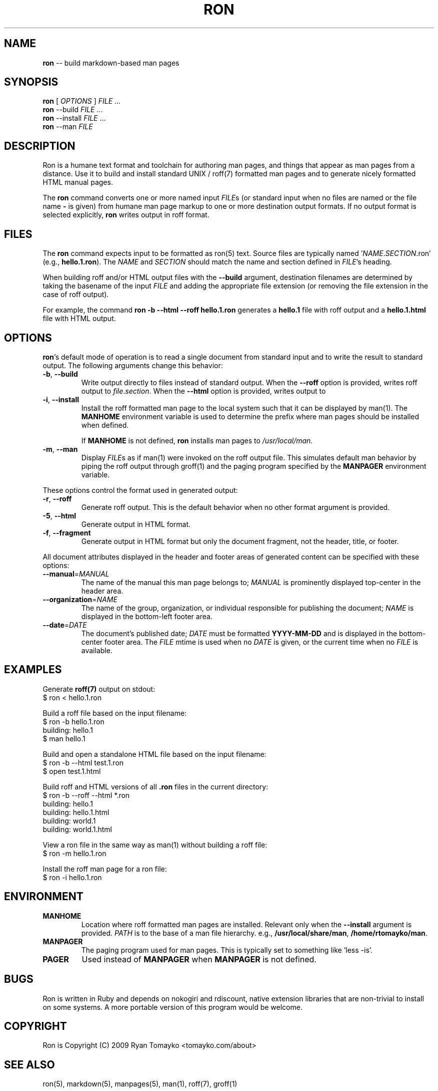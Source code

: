 .\" generated with Ron/v0.2
.\" http://github.com/rtomayko/ron/
.
.TH "RON" 1 "December 2009" "Ryan Tomayko" "Ron Manual"
.
.SH "NAME"
\fBron\fR \-\- build markdown\-based man pages
.
.SH "SYNOPSIS"
\fBron\fR [ \fIOPTIONS\fR ] \fIFILE\fR ...
.
.br
\fBron\fR \-\-build \fIFILE\fR ...
.
.br
\fBron\fR \-\-install \fIFILE\fR ...
.
.br
\fBron\fR \-\-man \fIFILE\fR
.
.SH "DESCRIPTION"
Ron is a humane text format and toolchain for authoring man pages, and
things that appear as man pages from a distance. Use it to build and
install standard UNIX / roff(7) formatted man pages and to generate
nicely formatted HTML manual pages.
.
.P
The \fBron\fR command converts one or more named input \fIFILE\fRs (or standard
input when no files are named or the file name \fB\-\fR is given) from humane
man page markup to one or more destination output formats. If no output
format is selected explicitly, \fBron\fR writes output in roff format.
.
.SH "FILES"
The \fBron\fR command expects input to be formatted as ron(5) text.  Source
files are typically named '\fINAME\fR.\fISECTION\fR.ron' (e.g., \fBhello.1.ron\fR).
The \fINAME\fR and \fISECTION\fR should match the name and section defined in \fIFILE\fR's heading.
.
.P
When building roff and/or HTML output files with the \fB\-\-build\fR argument,
destination filenames are determined by taking the basename of the input \fIFILE\fR and adding the appropriate file extension (or removing the file
extension in the case of roff output).
.
.P
For example, the command \fBron \-b \-\-html \-\-roff hello.1.ron\fR generates a \fBhello.1\fR file with roff output and a \fBhello.1.html\fR file with HTML
output.
.
.SH "OPTIONS"
\fBron\fR's default mode of operation is to read a single document from
standard input and to write the result to standard output. The following
arguments change this behavior:
.
.TP
 \fB\-b\fR, \fB\-\-build\fR 
Write output directly to files instead of standard output. When the \fB\-\-roff\fR option is provided, writes roff output to \fIfile\fR.\fIsection\fR.
When the \fB\-\-html\fR option is provided, writes output to
'\fIfile\fR.\fIsection\fR.html'.
.
.TP
 \fB\-i\fR, \fB\-\-install\fR 
Install the roff formatted man page to the local system such that it
can be displayed by man(1). The \fBMANHOME\fR environment variable is
used to determine the prefix where man pages should be installed
when defined.
.
.IP
If \fBMANHOME\fR is not defined, \fBron\fR installs man pages to \fI/usr/local/man\fR.
.
.TP
 \fB\-m\fR, \fB\-\-man\fR 
Display \fIFILE\fRs as if man(1) were invoked on the roff output file.
This simulates default man behavior by piping the roff output
through groff(1) and the paging program specified by the \fBMANPAGER\fR
environment variable.
.
.P
These options control the format used in generated output:
.
.TP
 \fB\-r\fR, \fB\-\-roff\fR 
Generate roff output. This is the default behavior when no other
format argument is provided.
.
.TP
 \fB\-5\fR, \fB\-\-html\fR 
Generate output in HTML format.
.
.TP
 \fB\-f\fR, \fB\-\-fragment\fR 
Generate output in HTML format but only the document fragment, not
the header, title, or footer.
.
.P
All document attributes displayed in the header and footer areas of
generated content can be specified with these options:
.
.TP
 \fB\-\-manual\fR=\fIMANUAL\fR 
The name of the manual this man page belongs to; \fIMANUAL\fR is
prominently displayed top\-center in the header area.
.
.TP
 \fB\-\-organization\fR=\fINAME\fR 
The name of the group, organization, or individual responsible for
publishing the document; \fINAME\fR is displayed in the bottom\-left
footer area.
.
.TP
 \fB\-\-date\fR=\fIDATE\fR 
The document's published date; \fIDATE\fR must be formatted \fBYYYY\-MM\-DD\fR
and is displayed in the bottom\-center footer area. The \fIFILE\fR mtime
is used when no \fIDATE\fR is given, or the current time when no \fIFILE\fR
is available.
.
.SH "EXAMPLES"
Generate \fBroff(7)\fR output on stdout:
.
.nf
$ ron < hello.1.ron 
.
.fi
.
.P
Build a roff file based on the input filename:
.
.nf
$ ron \-b hello.1.ron
building: hello.1
$ man hello.1 
.
.fi
.
.P
Build and open a standalone HTML file based on the input filename:
.
.nf
$ ron \-b \-\-html test.1.ron
$ open test.1.html 
.
.fi
.
.P
Build roff and HTML versions of all \fB.ron\fR files in the current
directory:
.
.nf
$ ron \-b \-\-roff \-\-html *.ron
building: hello.1
building: hello.1.html
building: world.1
building: world.1.html 
.
.fi
.
.P
View a ron file in the same way as man(1) without building a roff file:
.
.nf
$ ron \-m hello.1.ron 
.
.fi
.
.P
Install the roff man page for a ron file:
.
.nf
$ ron \-i hello.1.ron 
.
.fi
.
.SH "ENVIRONMENT"
.
.TP
\fBMANHOME\fR
Location where roff formatted man pages are installed.  Relevant
only when the \fB\-\-install\fR argument is provided.  \fIPATH\fR is to the
base of a man file hierarchy. e.g., \fB/usr/local/share/man\fR, \fB/home/rtomayko/man\fR.
.
.TP
\fBMANPAGER\fR
The paging program used for man pages. This is typically set to
something like 'less \-is'.
.
.TP
\fBPAGER\fR
Used instead of \fBMANPAGER\fR when \fBMANPAGER\fR is not defined.
.
.SH "BUGS"
Ron is written in Ruby and depends on nokogiri and rdiscount, native
extension libraries that are non\-trivial to install on some systems. A
more portable version of this program would be welcome.
.
.SH "COPYRIGHT"
Ron is Copyright (C) 2009 Ryan Tomayko <tomayko.com/about>
.
.SH "SEE ALSO"
ron(5), markdown(5), manpages(5), man(1), roff(7), groff(1)
